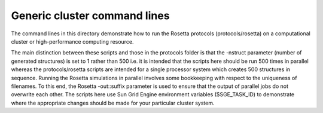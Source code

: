 =============================
Generic cluster command lines
=============================

The command lines in this directory demonstrate how to run the Rosetta protocols (protocols/rosetta) on a computational cluster or high-performance computing resource.

The main distinction between these scripts and those in the protocols folder is that the -nstruct parameter (number of generated structures) is set to 1 rather than 500 i.e. it is intended that the scripts here should be run 500 times in parallel whereas the protocols/rosetta scripts are intended for a single processor system which creates 500 structures in sequence. Running the Rosetta simulations in parallel involves some bookkeeping with respect to the uniqueness of filenames. To this end, the Rosetta -out::suffix parameter is used to ensure that the output of parallel jobs do not overwrite each other. The scripts here use Sun Grid Engine environment variables ($SGE_TASK_ID) to demonstrate where the appropriate changes should be made for your particular cluster system.

